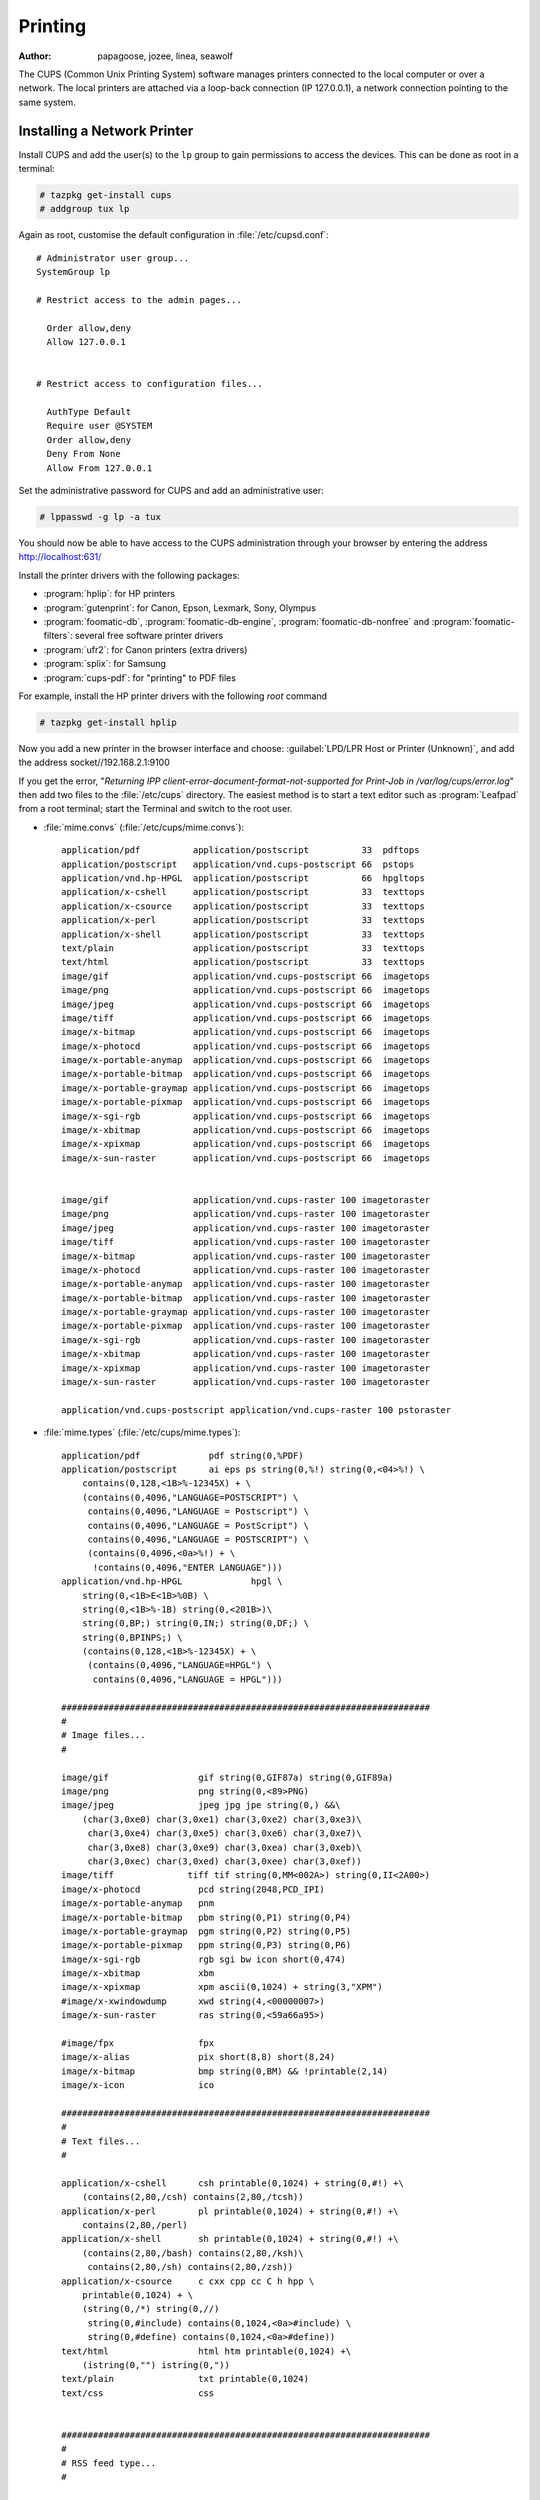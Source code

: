 .. http://doc.slitaz.org/en:guides:printer
.. en/guides/printer.txt · Last modified: 2010/10/15 19:22 by linea

.. _printer:

Printing
========

:author: papagoose, jozee, linea, seawolf

The CUPS (Common Unix Printing System) software manages printers connected to the local computer or over a network.
The local printers are attached via a loop-back connection (IP 127.0.0.1), a network connection pointing to the same system.


Installing a Network Printer
----------------------------

Install CUPS and add the user(s) to the ``lp`` group to gain permissions to access the devices.
This can be done as root in a terminal:

.. code-block:: console

   # tazpkg get-install cups
   # addgroup tux lp

Again as root, customise the default configuration in :file:`/etc/cupsd.conf`::

  # Administrator user group...
  SystemGroup lp
  
  # Restrict access to the admin pages...
  
    Order allow,deny
    Allow 127.0.0.1
  
  
  # Restrict access to configuration files...
  
    AuthType Default
    Require user @SYSTEM
    Order allow,deny
    Deny From None
    Allow From 127.0.0.1

Set the administrative password for CUPS and add an administrative user:

.. code-block:: console

   # lppasswd -g lp -a tux

You should now be able to have access to the CUPS administration through your browser by entering the address http://localhost:631/

Install the printer drivers with the following packages:

* :program:`hplip`: for HP printers
* :program:`gutenprint`: for Canon, Epson, Lexmark, Sony, Olympus
* :program:`foomatic-db`, :program:`foomatic-db-engine`, :program:`foomatic-db-nonfree` and :program:`foomatic-filters`: several free software printer drivers
* :program:`ufr2`: for Canon printers (extra drivers)
* :program:`splix`: for Samsung
* :program:`cups-pdf`: for "printing" to PDF files

For example, install the HP printer drivers with the following *root* command

.. code-block:: console

   # tazpkg get-install hplip

Now you add a new printer in the browser interface and choose: :guilabel:`LPD/LPR Host or Printer (Unknown)`, and add the address socket//192.168.2.1:9100

If you get the error, "*Returning IPP client-error-document-format-not-supported for Print-Job in /var/log/cups/error.log*" then add two files to the :file:`/etc/cups` directory.
The easiest method is to start a text editor such as :program:`Leafpad` from a root terminal; start the Terminal and switch to the root user.

* :file:`mime.convs` (:file:`/etc/cups/mime.convs`)::

    application/pdf          application/postscript          33  pdftops
    application/postscript   application/vnd.cups-postscript 66  pstops
    application/vnd.hp-HPGL  application/postscript          66  hpgltops
    application/x-cshell     application/postscript          33  texttops
    application/x-csource    application/postscript          33  texttops
    application/x-perl       application/postscript          33  texttops
    application/x-shell      application/postscript          33  texttops
    text/plain               application/postscript          33  texttops
    text/html                application/postscript          33  texttops
    image/gif                application/vnd.cups-postscript 66  imagetops
    image/png                application/vnd.cups-postscript 66  imagetops
    image/jpeg               application/vnd.cups-postscript 66  imagetops
    image/tiff               application/vnd.cups-postscript 66  imagetops
    image/x-bitmap           application/vnd.cups-postscript 66  imagetops
    image/x-photocd          application/vnd.cups-postscript 66  imagetops
    image/x-portable-anymap  application/vnd.cups-postscript 66  imagetops
    image/x-portable-bitmap  application/vnd.cups-postscript 66  imagetops
    image/x-portable-graymap application/vnd.cups-postscript 66  imagetops
    image/x-portable-pixmap  application/vnd.cups-postscript 66  imagetops
    image/x-sgi-rgb          application/vnd.cups-postscript 66  imagetops
    image/x-xbitmap          application/vnd.cups-postscript 66  imagetops
    image/x-xpixmap          application/vnd.cups-postscript 66  imagetops
    image/x-sun-raster       application/vnd.cups-postscript 66  imagetops
    
    
    image/gif                application/vnd.cups-raster 100 imagetoraster
    image/png                application/vnd.cups-raster 100 imagetoraster
    image/jpeg               application/vnd.cups-raster 100 imagetoraster
    image/tiff               application/vnd.cups-raster 100 imagetoraster
    image/x-bitmap           application/vnd.cups-raster 100 imagetoraster
    image/x-photocd          application/vnd.cups-raster 100 imagetoraster
    image/x-portable-anymap  application/vnd.cups-raster 100 imagetoraster
    image/x-portable-bitmap  application/vnd.cups-raster 100 imagetoraster
    image/x-portable-graymap application/vnd.cups-raster 100 imagetoraster
    image/x-portable-pixmap  application/vnd.cups-raster 100 imagetoraster
    image/x-sgi-rgb          application/vnd.cups-raster 100 imagetoraster
    image/x-xbitmap          application/vnd.cups-raster 100 imagetoraster
    image/x-xpixmap          application/vnd.cups-raster 100 imagetoraster
    image/x-sun-raster       application/vnd.cups-raster 100 imagetoraster
    
    application/vnd.cups-postscript application/vnd.cups-raster 100 pstoraster

* :file:`mime.types` (:file:`/etc/cups/mime.types`)::

    application/pdf		pdf string(0,%PDF)
    application/postscript	ai eps ps string(0,%!) string(0,<04>%!) \
    	contains(0,128,<1B>%-12345X) + \
    	(contains(0,4096,"LANGUAGE=POSTSCRIPT") \
    	 contains(0,4096,"LANGUAGE = Postscript") \
    	 contains(0,4096,"LANGUAGE = PostScript") \
    	 contains(0,4096,"LANGUAGE = POSTSCRIPT") \
    	 (contains(0,4096,<0a>%!) + \
    	  !contains(0,4096,"ENTER LANGUAGE")))
    application/vnd.hp-HPGL		hpgl \
    	string(0,<1B>E<1B>%0B) \
    	string(0,<1B>%-1B) string(0,<201B>)\
    	string(0,BP;) string(0,IN;) string(0,DF;) \
    	string(0,BPINPS;) \
    	(contains(0,128,<1B>%-12345X) + \
    	 (contains(0,4096,"LANGUAGE=HPGL") \
    	  contains(0,4096,"LANGUAGE = HPGL")))
    
    ######################################################################
    #
    # Image files...
    #
    
    image/gif                 gif string(0,GIF87a) string(0,GIF89a)
    image/png                 png string(0,<89>PNG)
    image/jpeg                jpeg jpg jpe string(0,) &&\
    	(char(3,0xe0) char(3,0xe1) char(3,0xe2) char(3,0xe3)\
    	 char(3,0xe4) char(3,0xe5) char(3,0xe6) char(3,0xe7)\
    	 char(3,0xe8) char(3,0xe9) char(3,0xea) char(3,0xeb)\
    	 char(3,0xec) char(3,0xed) char(3,0xee) char(3,0xef))
    image/tiff              tiff tif string(0,MM<002A>) string(0,II<2A00>)
    image/x-photocd           pcd string(2048,PCD_IPI)
    image/x-portable-anymap   pnm
    image/x-portable-bitmap   pbm string(0,P1) string(0,P4)
    image/x-portable-graymap  pgm string(0,P2) string(0,P5)
    image/x-portable-pixmap   ppm string(0,P3) string(0,P6)
    image/x-sgi-rgb           rgb sgi bw icon short(0,474)
    image/x-xbitmap           xbm
    image/x-xpixmap           xpm ascii(0,1024) + string(3,"XPM")
    #image/x-xwindowdump      xwd string(4,<00000007>)
    image/x-sun-raster        ras string(0,<59a66a95>)
    
    #image/fpx                fpx
    image/x-alias             pix short(8,8) short(8,24)
    image/x-bitmap            bmp string(0,BM) && !printable(2,14)
    image/x-icon              ico
    
    ######################################################################
    #
    # Text files...
    #
    
    application/x-cshell      csh printable(0,1024) + string(0,#!) +\
    	(contains(2,80,/csh) contains(2,80,/tcsh))
    application/x-perl        pl printable(0,1024) + string(0,#!) +\
    	contains(2,80,/perl)
    application/x-shell       sh printable(0,1024) + string(0,#!) +\
    	(contains(2,80,/bash) contains(2,80,/ksh)\
    	 contains(2,80,/sh) contains(2,80,/zsh))
    application/x-csource     c cxx cpp cc C h hpp \
    	printable(0,1024) + \
    	(string(0,/*) string(0,//)
    	 string(0,#include) contains(0,1024,<0a>#include) \
    	 string(0,#define) contains(0,1024,<0a>#define))
    text/html                 html htm printable(0,1024) +\
    	(istring(0,"") istring(0,"))
    text/plain                txt printable(0,1024)
    text/css                  css
    
    
    ######################################################################
    #
    # RSS feed type...
    #
    
    application/rss+xml       rss
    
    
    ######################################################################
    #
    # CUPS-specific types...
    #
    
    application/vnd.cups-command     string(0,'#CUPS-COMMAND')
    application/vnd.cups-form        string(0,"")
    application/vnd.cups-pdf
    application/vnd.cups-postscript
    application/vnd.cups-ppd         ppd string(0,"*PPD-Adobe:")
    application/vnd.cups-raster      string(0,"RaSt") string(0,"tSaR")
    application/vnd.cups-raw      (string(0,<1B>E) + !string(2,<1B>%0B)) \
    	string(0,<1B>@) \
    	(contains(0,128,<1B>%-12345X) + \
    	 (contains(0,4096,"LANGUAGE=PCL") \
    	  contains(0,4096,"LANGUAGE = PCL")))
    
    ######################################################################
    #
    # Raw print file support...
    #
    # Comment the following type to prevent raw file printing.
    #
    
    application/octet-stream

.. tip::
   If at the end of the procedures the printer is not working, restarting the service or computer may help.


Installing an USB Brother HL 2030 Printer
-----------------------------------------

To install :program:`cups`, :program:`hal-cups-utils`, :program:`usbutils`.
As root, type:

.. code-block:: console

   root@slitaz:# tazpkg get-install cups
   root@slitaz:# tazpkg get-install hal-cups-utils
   root@slitaz:# tazpkg get-install usbutils

:program:`Cups` is used to manage the printer, :program:`hal-cups-utils` allows CUPS to use HAL for printer connections and :program:`usbutils` gives us the :program:`lsusb` utility which lets us know how the printer is connected.

Now we can add ``tux`` to the ``lp`` (printer) group.
As root, we do:

.. code-block:: console

   root@slitaz:# addgroup tux lp

For the web interface of CUPS to be properly activated, we still need to change a few things in the :file:`/etc/cupsd.conf` file:

.. code-block:: console

   root@slitaz:# leafpad /etc/cups/cupsd.conf

::

  # Administrator user group...
  SystemGroup lp
  
  # Restrict access to the admin pages...
  
  Order allow,deny
  Allow 127.0.0.1
  
  
  # Restrict access to configuration files...
  
  AuthType Default
  Require user @SYSTEM
  Order allow,deny
  Deny From None
  Allow From 127.0.0.1

To modify permissions on the printer you need to know the details of the bus and device.
For this, we do as root:

.. code-block:: console

   root@slitaz:# lsusb

And get the following output::

  Bus 001 Device 001: ID 1d6b:0001 Linux Foundation 1.1 root hub
  Bus 001 Device 002: ID 04f9:0027 Brother Industries, Ltd HL-2030 Laser Printer

You can now change the permissions on the associated file:

.. code-block:: console

   root@slitaz:# chmod 666 /dev/bus/usb/001/002

And then start CUPS:

.. code-block:: console

   root@slitaz:# /etc/init.d/cupsd start

We can now configure the printer and fetch the openprinting ppd file for that printer model: http://www.openprinting.org/printer/Brother/Brother-HL-2030 and also add the following packages: :program:`foomatic-filters`, :program:`foomatic-db`, :program:`foomatic-db-engine`:

.. code-block:: console

   root@slitaz:# tazpkg get-install foomatic-filters
   root@slitaz:# tazpkg get-install foomatic-db
   root@slitaz:# tazpkg get-install foomatic-db-engine

Now we can restart CUPS and point midori to http://localhost:631

CUPS then asks for:

#. The login "root" (default tux)
#. The corresponding password.

Then navigate to :menuselection:`Printers --> Add Printer`, click on the printer name that you recognize and do not forget to indicate the path in the connection box: :file:`/dev/bus/usb/001/002` (in my case).

Then go to the web interface of CUPS ppd and install the new printer using the file :file:`Brother HL-2030-hl1250.ppd` located in the user's account.
Now you can automatically restart :program:`cupsd` each time you start the system by using menu :menuselection:`System Tools --> Control box --> Initialization` and allow the :program:`cupsd` daemon to run by adding it to the :guilabel:`Run daemons` section:

::

  dbus hald firewall slim cupsd


Installing a HP Printer
-----------------------

.. note::
   This is for a clean installation of SliTaz GNU/Linux cooking-20100314

#. With the printer plugged in and powered on, run

   .. code-block:: console

      # su root
      # tazpkg recharge
      # tazhw setup printer

#. Install only :program:`hplip` and :program:`hal-cups-utils`
#. The printer should show up in the list of printers displayed as part of this command.
   It will then attempt to open the CUPS admin pages in Midori (at http://localhost:631)
#. On my system, the printer does not show up in the browser under :guilabel:`Find printers` and I get a 'Forbidden' error when trying to add a printer via the browser
#. Instead, run

   .. code-block:: console

      # hp-setup

   and follow the instructions.
   The test page should print correctly.
   The printer should also show up in the list of printers in applications (like the text editor) and will also appear in the list of printers on the CUPS browser pages, although in my case it is still not possible to make any changes to it.


Installing a HP All-In-One Printer/Scanner
------------------------------------------


Preparation & Packages
^^^^^^^^^^^^^^^^^^^^^^

Power on the scanner before installing the following packages:

* :program:`xsane`
* :program:`sane-backends`
* :program:`libusb`
* :program:`libusb-compat`
* :program:`usbtools`
* :program:`usbutils`

.. tip::
   You can automate the process with the following BASH command as *root* user:

   .. code-block:: shell

      for PKG in xsane sane-backends-libusb libusb-compat usbtools usbutils; do
          tazpkg get-install $PKG
      done


Detection
^^^^^^^^^

With those packages installed, use the *Hardware Detection Tool* (:menuselection:`Menu --> System Tools --> Hardware Detection And Drivers`). Click on :guilabel:`Scanner` button.

If your scanner does not show up immediately, enter for none in my set-up; now the scanner device should be listed in purple text, e.g.::

  /dev/bus/usb/004/002


Verify Permissions
^^^^^^^^^^^^^^^^^^

Your scanner must be in scanner group with 666 permissions ::

  crw-rw-rw-    1 root     scanner  189, 385 Jun 22 19:44 /dev/bus/usb/0

Reply ``y`` to start scanner.
Warning pops up about running scanner as root.
Click :guilabel:`continue at your own risk` button
Agree to license.

:program:`Xsane` should open and be working!

The *tux* user is automatically added to ``scanner`` group, so *tux* may scan, but if you run under another user name that user can't scan until you add them to ``scanner`` group.
Do this with the command (as *root*):

.. code-block:: console

   # addgroup <username> scanner


Links
-----

* http://www.openprinting.org/printers


TODO
----

* Parallel Printer
